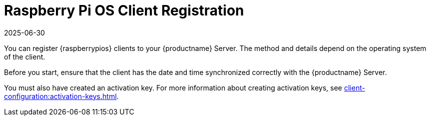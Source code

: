 [[raspberrypios-registration-overview]]
= Raspberry Pi OS Client Registration
:description: Register your Raspberry Pi OS clients to your Server by creating an activation key and synchronizing date and time correctly.
:revdate: 2025-06-30
:page-revdate: {revdate}

ifeval::[{mlm-content} == true]

[IMPORTANT]
====
In {productname}, the support for {raspberrypios} is available as Tech Preview.
====
endif::[]

You can register {raspberrypios} clients to your {productname} Server.
The method and details depend on the operating system of the client.

Before you start, ensure that the client has the date and time synchronized correctly with the {productname} Server.

You must also have created an activation key.
For more information about creating activation keys, see xref:client-configuration:activation-keys.adoc[].